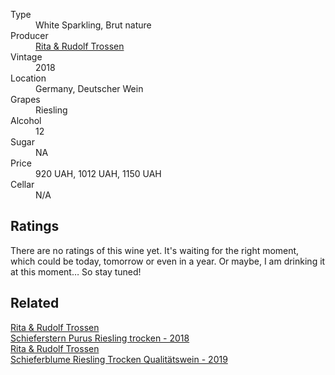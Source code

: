 #+attr_html: :class wine-main-image
[[file:/images/unknown-wine.webp]]

- Type :: White Sparkling, Brut nature
- Producer :: [[barberry:/producers/dae4f7cc-e606-4b89-aa61-e0e10d7f50a9][Rita & Rudolf Trossen]]
- Vintage :: 2018
- Location :: Germany, Deutscher Wein
- Grapes :: Riesling
- Alcohol :: 12
- Sugar :: NA
- Price :: 920 UAH, 1012 UAH, 1150 UAH
- Cellar :: N/A

** Ratings

There are no ratings of this wine yet. It's waiting for the right moment, which could be today, tomorrow or even in a year. Or maybe, I am drinking it at this moment... So stay tuned!

** Related

#+begin_export html
<div class="flex-container">
  <a class="flex-item flex-item-left" href="/wines/12d18471-695a-43bb-b31b-08c9c358069f.html">
    <img class="flex-bottle" src="/images/12/d18471-695a-43bb-b31b-08c9c358069f/2022-01-13-09-58-15-0CA94A32-77A5-4B05-AF9D-F79B4BFF2F2D-1-105-c.webp"></img>
    <section class="h">Rita & Rudolf Trossen</section>
    <section class="h text-bolder">Schieferstern Purus Riesling trocken - 2018</section>
  </a>

  <a class="flex-item flex-item-right" href="/wines/85f17ebb-1523-4b9f-a940-36415c2e4f86.html">
    <img class="flex-bottle" src="/images/85/f17ebb-1523-4b9f-a940-36415c2e4f86/2021-05-22-14-55-47-E76ACAA8-F43F-4EF2-8F6A-1FC0426FB792-1-105-c.webp"></img>
    <section class="h">Rita & Rudolf Trossen</section>
    <section class="h text-bolder">Schieferblume Riesling Trocken Qualitätswein - 2019</section>
  </a>

</div>
#+end_export
